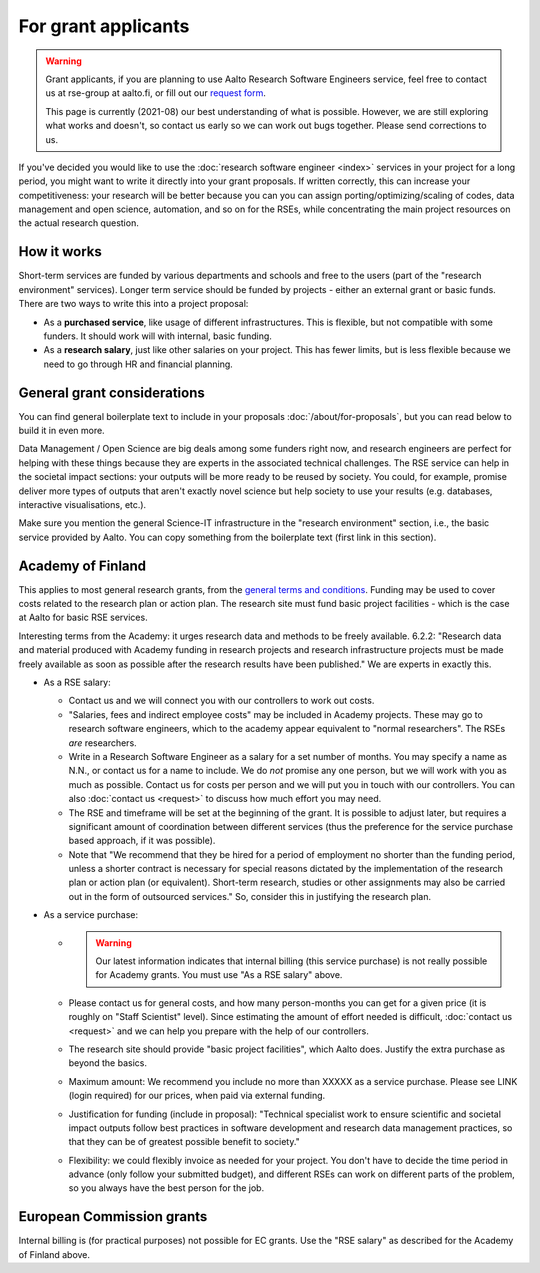 For grant applicants
====================

.. warning::

   Grant applicants, if you are planning to use Aalto Research Software Engineers service, feel free to contact us at rse-group at aalto.fi, or fill out our `request form <https://selfservice.esupport.aalto.fi/ssc/app#/order/2026/>`__.

   This page is currently (2021-08) our best understanding of what is
   possible.  However, we are still exploring what works and doesn't,
   so contact us early so we can work out bugs together.  Please send
   corrections to us.


If you've decided you would like to use the :doc:`research software
engineer <index>` services in your project for a long period, you
might want to write it directly into your grant proposals.  If written
correctly, this can increase your competitiveness:
your research will be better because you can you can assign
porting/optimizing/scaling of codes, data management and open science,
automation, and so on for the RSEs, while concentrating the main
project resources on the actual research question.



How it works
------------

Short-term services are funded by various departments and schools and
free to the users (part of the "research environment" services).
Longer term service should be funded by projects - either an external grant or
basic funds.  There are two ways to write this into a project proposal:

* As a **purchased service**, like usage of different infrastructures.
  This is flexible, but not compatible with some funders.  It should
  work will with internal, basic funding.

* As a **research salary**, just like other salaries on your project.
  This has fewer limits, but is less flexible because we need to go
  through HR and financial planning.



General grant considerations
----------------------------

You can find general boilerplate text to include in your proposals
:doc:`/about/for-proposals`, but you can read below to build it in
even more.

Data Management / Open Science are big deals among some funders right
now, and research engineers are perfect for helping with these things
because they are experts in the associated technical challenges.  The
RSE service can help in the societal impact sections: your outputs
will be more ready to be reused by society.  You could, for example,
promise deliver more types of outputs that aren't exactly novel
science but help society to use your results (e.g. databases,
interactive visualisations, etc.).

Make sure you mention the general Science-IT infrastructure in the
"research environment" section, i.e., the basic service provided by
Aalto.  You can copy something from the boilerplate text (first link
in this section).



Academy of Finland
------------------

This applies to most general research grants, from the `general terms
and conditions
<https://www.aka.fi/en/research-funding/apply-for-funding/how-to-use-funding/>`__.
Funding may be used to cover costs related to the research plan or
action plan.  The research site must fund basic project facilities -
which is the case at Aalto for basic RSE services.

Interesting terms from the Academy: it urges research data and methods
to be freely available.  6.2.2: "Research data and material produced
with Academy funding in research projects and research infrastructure
projects must be made freely available as soon as possible after the
research results have been published."  We are experts in exactly
this.

* As a RSE salary:

  * Contact us and we will connect you with our controllers to work
    out costs.

  * "Salaries, fees and indirect employee costs" may be included in
    Academy projects.  These may go to research software engineers,
    which to the academy appear equivalent to "normal researchers".
    The RSEs *are* researchers.

  * Write in a Research Software Engineer as a salary for a set number
    of months.  You may specify a name as N.N., or contact us for a
    name to include.  We do *not* promise any one person,
    but we will work with you as much as possible.  Contact us for
    costs per person and we will put you in touch with our
    controllers.  You can also :doc:`contact us <request>` to
    discuss how much effort you may need.

  * The RSE and timeframe will be set at the beginning of the grant.
    It is possible to adjust later, but requires a significant amount
    of coordination between different services (thus the preference
    for the service purchase based approach, if it was possible).

  * Note that "We recommend that they be hired for a period of
    employment no shorter than the funding period, unless a shorter
    contract is necessary for special reasons dictated by the
    implementation of the research plan or action plan (or
    equivalent). Short-term research, studies or other assignments
    may also be carried out in the form of outsourced services."  So,
    consider this in justifying the research plan.

* As a service purchase:

  * .. warning::

      Our latest information indicates that internal billing (this
      service purchase) is not really possible for Academy grants.
      You must use "As a RSE salary" above.

  * Please contact us for general costs, and how many person-months
    you can get for a given price (it is roughly on "Staff Scientist"
    level).  Since estimating the amount of effort
    needed is difficult, :doc:`contact us <request>` and we can
    help you prepare with the help of our controllers.

  * The research site should provide "basic project facilities", which
    Aalto does.  Justify the extra purchase as beyond the basics.

  * Maximum amount: We recommend you include no more than XXXXX as a
    service purchase.  Please see LINK (login required) for our
    prices, when paid via external funding.

  * Justification for funding (include in proposal): "Technical
    specialist work to ensure scientific and societal impact outputs
    follow best practices in software development and research data
    management practices, so that they can be of greatest possible
    benefit to society."

  * Flexibility: we could flexibly invoice as needed for your
    project.  You don't have to decide the time period in
    advance (only follow your submitted budget), and different RSEs
    can work on different parts of the problem, so you always have the
    best person for the job.



European Commission grants
--------------------------

Internal billing is (for practical purposes) not possible
for EC grants.  Use the "RSE salary" as described for the Academy
of Finland above.
